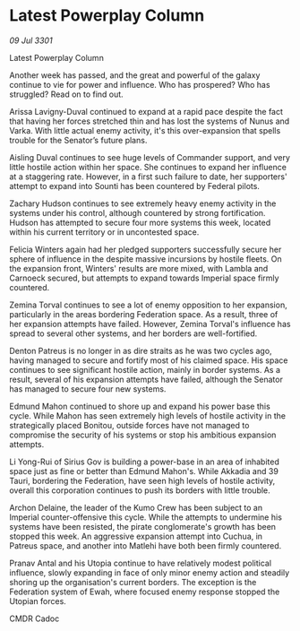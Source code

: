 * Latest Powerplay Column

/09 Jul 3301/

Latest Powerplay Column 
 
Another week has passed, and the great and powerful of the galaxy continue to vie for power and influence.  Who has prospered? Who has struggled? Read on to find out. 

Arissa Lavigny-Duval continued to expand at a rapid pace despite the fact that having her forces stretched thin and has lost the systems of Nunus and Varka. With little actual enemy activity, it's this over-expansion that spells trouble for the Senator’s future plans. 

Aisling Duval continues to see huge levels of Commander support, and very little hostile action within her space. She continues to expand her influence at a staggering rate. However, in a first such failure to date, her supporters' attempt to expand into Sounti has been countered by Federal pilots. 

Zachary Hudson continues to see extremely heavy enemy activity in the systems under his control, although countered by strong fortification. Hudson has attempted to secure four more systems this week, located within his current territory or in uncontested space. 

Felicia Winters again had her pledged supporters successfully secure her sphere of influence in the despite massive incursions by hostile fleets. On the expansion front, Winters' results are more mixed, with Lambla and Carnoeck secured, but attempts to expand towards Imperial space firmly countered. 

Zemina Torval continues to see a lot of enemy opposition to her expansion, particularly in the areas bordering Federation space. As a result, three of her expansion attempts have failed. However, Zemina Torval's influence has spread to several other systems, and her borders are well-fortified. 

Denton Patreus is no longer in as dire straits as he was two cycles ago, having managed to secure and fortify most of his claimed space. His space continues to see significant hostile action, mainly in border systems. As a result, several of his expansion attempts have failed, although the Senator has managed to secure four new systems. 

Edmund Mahon continued to shore up and expand his power base this cycle. While Mahon has seen extremely high levels of hostile activity in the strategically placed Bonitou, outside forces have not managed to compromise the security of his systems or stop his ambitious expansion attempts. 

Li Yong-Rui of Sirius Gov is building a power-base in an area of inhabited space just as fine or better than Edmund Mahon's. While Akkadia and 39 Tauri, bordering the Federation, have seen high levels of hostile activity, overall this corporation continues to push its borders with little trouble. 

Archon Delaine, the leader of the Kumo Crew has been subject to an Imperial counter-offensive this cycle. While the attempts to undermine his systems have been resisted, the pirate conglomerate's growth has been stopped this week. An aggressive expansion attempt into Cuchua, in Patreus space, and another into Matlehi have both been firmly countered. 

Pranav Antal and his Utopia continue to have relatively modest political influence, slowly expanding in face of only minor enemy action and steadily shoring up the organisation's current borders. The exception is the Federation system of Ewah, where focused enemy response stopped the Utopian forces. 

CMDR Cadoc